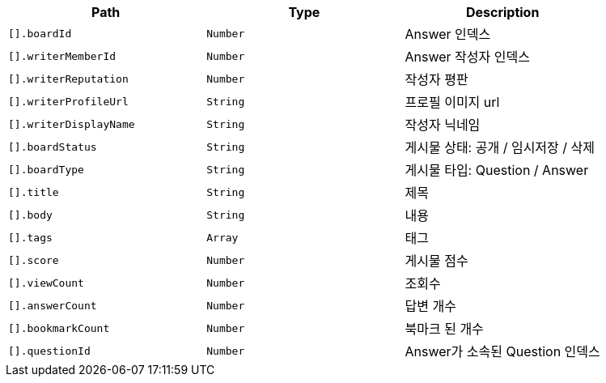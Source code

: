 |===
|Path|Type|Description

|`+[].boardId+`
|`+Number+`
|Answer 인덱스

|`+[].writerMemberId+`
|`+Number+`
|Answer 작성자 인덱스

|`+[].writerReputation+`
|`+Number+`
|작성자 평판

|`+[].writerProfileUrl+`
|`+String+`
|프로필 이미지 url

|`+[].writerDisplayName+`
|`+String+`
|작성자 닉네임

|`+[].boardStatus+`
|`+String+`
|게시물 상태: 공개 / 임시저장 / 삭제

|`+[].boardType+`
|`+String+`
|게시물 타입: Question / Answer

|`+[].title+`
|`+String+`
|제목

|`+[].body+`
|`+String+`
|내용

|`+[].tags+`
|`+Array+`
|태그

|`+[].score+`
|`+Number+`
|게시물 점수

|`+[].viewCount+`
|`+Number+`
|조회수

|`+[].answerCount+`
|`+Number+`
|답변 개수

|`+[].bookmarkCount+`
|`+Number+`
|북마크 된 개수

|`+[].questionId+`
|`+Number+`
|Answer가 소속된 Question 인덱스

|===
